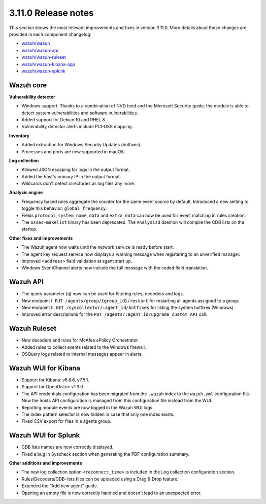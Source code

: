 .. Copyright (C) 2021 Wazuh, Inc.

.. _release_3_11_0:

3.11.0 Release notes
====================

This section shows the most relevant improvements and fixes in version 3.11.0. More details about these changes are provided in each component changelog:

- `wazuh/wazuh <https://github.com/wazuh/wazuh/blob/v3.11.0/CHANGELOG.md>`_
- `wazuh/wazuh-api <https://github.com/wazuh/wazuh-api/blob/v3.11.0/CHANGELOG.md>`_
- `wazuh/wazuh-ruleset <https://github.com/wazuh/wazuh-ruleset/blob/v3.11.0/CHANGELOG.md>`_
- `wazuh/wazuh-kibana-app <https://github.com/wazuh/wazuh-kibana-app/blob/v3.11.0-7.5.1/CHANGELOG.md>`_
- `wazuh/wazuh-splunk <https://github.com/wazuh/wazuh-splunk/tree/v3.11.0-8.0.0/CHANGELOG.md>`_

Wazuh core
----------

**Vulnerability detector**

- Windows support. Thanks to a combination of NVD feed and the Microsoft Security guide, the module is able to detect system vulnerabilities and software vulnerabilities.
- Added support for Debian 10 and RHEL 8.
- Vulnerability detector alerts include PCI-DSS mapping.

**Inventory**

- Added extraction for Windows Security Updates (hotfixes).
- Processes and ports are now supported in macOS.

**Log collection**

- Allowed JSON escaping for logs in the output format.
- Added the host's primary IP in the output format.
- Wildcards don't detect directories as log files any more.

**Analysis engine**

- Frequency based rules aggregate the counter for the same event source by default. Introduced a new setting to toggle this behavior: ``global_frequency``.
- Fields ``protocol``, ``system_name``, ``data`` and ``extra_data`` can now be used for event matching in rules creation.
- The ``ossec-makelist`` binary has been deprecated. The ``Analysisd`` daemon will compile the CDB lists on the startup.

**Other fixes and improvements**

- The Wazuh agent now waits until the network service is ready before start.
- The agent key request service now displays a warning message when registering to an unverified manager.
- Improved ``<address>`` field validation at agent start up.
- Windows EventChannel alerts now include the full message with the coded field translation.

Wazuh API
---------

- The query parameter (``q``) now can be used for filtering rules, decoders and logs.
- New endpoint I: ``PUT /agents/group/{group_id}/restart`` for restarting all agents assigned to a group.
- New endpoint II: ``GET /syscollector/:agent_id/hotfixes`` for listing the system hotfixes (Windows).
- Improved error descriptions for the ``PUT /agents/:agent_id/upgrade_custom API`` call.

Wazuh Ruleset
-------------

- New decoders and rules for McAfee ePolicy Orchestrator.
- Added rules to collect events related to the Windows firewall.
- OSQuery logs related to internal messages appear in alerts.

Wazuh WUI for Kibana
---------------------
- Support for Kibana: v6.8.6, v7.5.1.
- Support for OpenDistro: v1.3.0.
- The API credentials configuration has been migrated from the ``.wazuh`` index to the ``wazuh.yml`` configuration file. Now the hosts API configuration is managed from this configuration file instead from the WUI.
- Reporting module events are now logged in the Wazuh WUI logs.
- The index pattern selector is now hidden in case that only one index exists.
- Fixed CSV export for files in a agents group.

Wazuh WUI for Splunk
---------------------
- CDB lists names are now correctly displayed.
- Fixed a bug in Syscheck section when generating the PDF configuration summary.

**Other additions and improvements**

- The new log collection option ``<reconnect_time>`` is included in the Log collection configuration section.
- Rules/Decoders/CDB-lists files can be uploaded using a Drag & Drop feature.
- Extended the "Add new agent" guide.
- Opening an empty file is now correctly handled and doesn't lead to an unexpected error.
